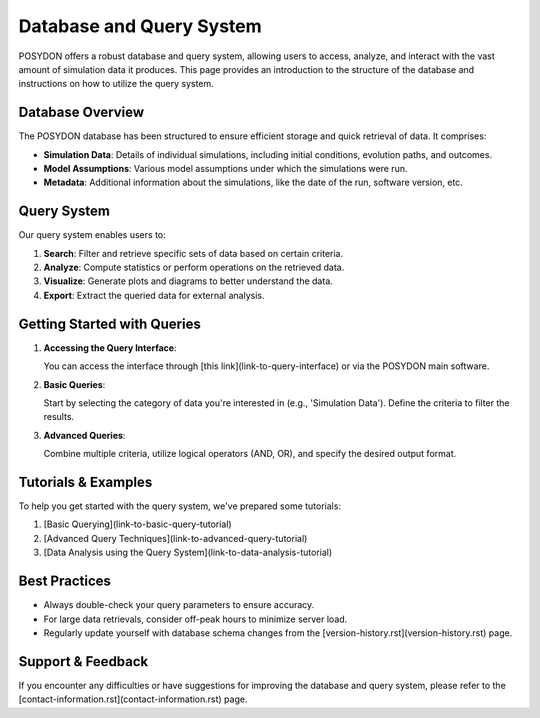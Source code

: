 .. _database-and-query-system:

Database and Query System
=========================

POSYDON offers a robust database and query system, allowing users to access, analyze, and interact with the vast amount of simulation data it produces. This page provides an introduction to the structure of the database and instructions on how to utilize the query system.

Database Overview
-----------------

The POSYDON database has been structured to ensure efficient storage and quick retrieval of data. It comprises:

- **Simulation Data**: Details of individual simulations, including initial conditions, evolution paths, and outcomes.
  
- **Model Assumptions**: Various model assumptions under which the simulations were run.
  
- **Metadata**: Additional information about the simulations, like the date of the run, software version, etc.

Query System
------------

Our query system enables users to:

1. **Search**: Filter and retrieve specific sets of data based on certain criteria.
2. **Analyze**: Compute statistics or perform operations on the retrieved data.
3. **Visualize**: Generate plots and diagrams to better understand the data.
4. **Export**: Extract the queried data for external analysis.

Getting Started with Queries
-----------------------------

1. **Accessing the Query Interface**:
   
   You can access the interface through [this link](link-to-query-interface) or via the POSYDON main software.

2. **Basic Queries**:

   Start by selecting the category of data you're interested in (e.g., 'Simulation Data'). Define the criteria to filter the results.

3. **Advanced Queries**:

   Combine multiple criteria, utilize logical operators (AND, OR), and specify the desired output format.

Tutorials & Examples
--------------------

To help you get started with the query system, we've prepared some tutorials:

1. [Basic Querying](link-to-basic-query-tutorial)
2. [Advanced Query Techniques](link-to-advanced-query-tutorial)
3. [Data Analysis using the Query System](link-to-data-analysis-tutorial)

Best Practices
--------------

- Always double-check your query parameters to ensure accuracy.
- For large data retrievals, consider off-peak hours to minimize server load.
- Regularly update yourself with database schema changes from the [version-history.rst](version-history.rst) page.

Support & Feedback
------------------

If you encounter any difficulties or have suggestions for improving the database and query system, please refer to the [contact-information.rst](contact-information.rst) page.

